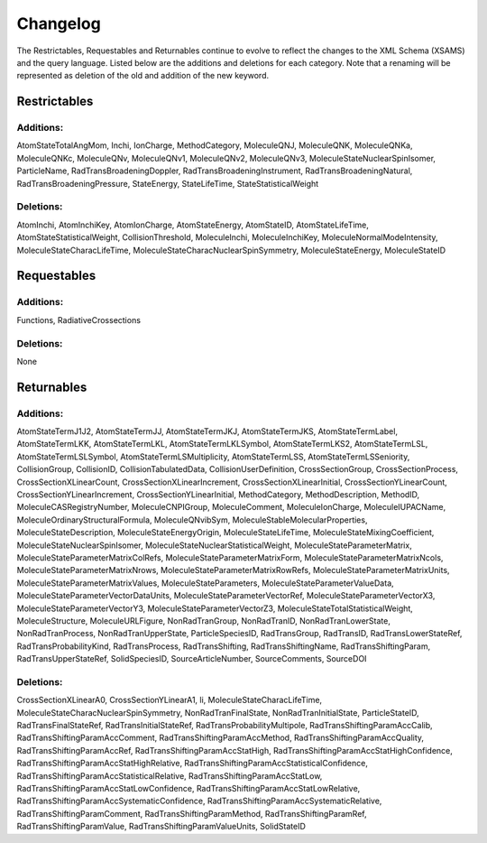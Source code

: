 .. _changes:


Changelog
====================

The Restrictables, Requestables and Returnables continue to evolve to reflect the changes to the XML Schema (XSAMS) and the query language. Listed below are the additions and deletions for each category. Note that a renaming will be represented as deletion of the old and addition of the new keyword.

Restrictables
------------------------

Additions:
~~~~~~~~~~~~

AtomStateTotalAngMom, Inchi, IonCharge, MethodCategory, MoleculeQNJ, MoleculeQNK, MoleculeQNKa, MoleculeQNKc, MoleculeQNv, MoleculeQNv1, MoleculeQNv2, MoleculeQNv3, MoleculeStateNuclearSpinIsomer, ParticleName, RadTransBroadeningDoppler, RadTransBroadeningInstrument, RadTransBroadeningNatural, RadTransBroadeningPressure, StateEnergy, StateLifeTime, StateStatisticalWeight

Deletions:
~~~~~~~~~~~~

AtomInchi, AtomInchiKey, AtomIonCharge, AtomStateEnergy, AtomStateID, AtomStateLifeTime, AtomStateStatisticalWeight, CollisionThreshold, MoleculeInchi, MoleculeInchiKey, MoleculeNormalModeIntensity, MoleculeStateCharacLifeTime, MoleculeStateCharacNuclearSpinSymmetry, MoleculeStateEnergy, MoleculeStateID

Requestables
------------------------

Additions:
~~~~~~~~~~~~

Functions, RadiativeCrossections

Deletions:
~~~~~~~~~~~~

None

Returnables
------------------------

Additions:
~~~~~~~~~~~~

AtomStateTermJ1J2, AtomStateTermJJ, AtomStateTermJKJ, AtomStateTermJKS, AtomStateTermLabel, AtomStateTermLKK, AtomStateTermLKL, AtomStateTermLKLSymbol, AtomStateTermLKS2, AtomStateTermLSL, AtomStateTermLSLSymbol, AtomStateTermLSMultiplicity, AtomStateTermLSS, AtomStateTermLSSeniority, CollisionGroup, CollisionID, CollisionTabulatedData, CollisionUserDefinition, CrossSectionGroup, CrossSectionProcess, CrossSectionXLinearCount, CrossSectionXLinearIncrement, CrossSectionXLinearInitial, CrossSectionYLinearCount, CrossSectionYLinearIncrement, CrossSectionYLinearInitial, MethodCategory, MethodDescription, MethodID, MoleculeCASRegistryNumber, MoleculeCNPIGroup, MoleculeComment, MoleculeIonCharge, MoleculeIUPACName, MoleculeOrdinaryStructuralFormula, MoleculeQNvibSym, MoleculeStableMolecularProperties, MoleculeStateDescription, MoleculeStateEnergyOrigin, MoleculeStateLifeTime, MoleculeStateMixingCoefficient, MoleculeStateNuclearSpinIsomer, MoleculeStateNuclearStatisticalWeight, MoleculeStateParameterMatrix, MoleculeStateParameterMatrixColRefs, MoleculeStateParameterMatrixForm, MoleculeStateParameterMatrixNcols, MoleculeStateParameterMatrixNrows, MoleculeStateParameterMatrixRowRefs, MoleculeStateParameterMatrixUnits, MoleculeStateParameterMatrixValues, MoleculeStateParameters, MoleculeStateParameterValueData, MoleculeStateParameterVectorDataUnits, MoleculeStateParameterVectorRef, MoleculeStateParameterVectorX3, MoleculeStateParameterVectorY3, MoleculeStateParameterVectorZ3, MoleculeStateTotalStatisticalWeight, MoleculeStructure, MoleculeURLFigure, NonRadTranGroup, NonRadTranID, NonRadTranLowerState, NonRadTranProcess, NonRadTranUpperState, ParticleSpeciesID, RadTransGroup, RadTransID, RadTransLowerStateRef, RadTransProbabilityKind, RadTransProcess, RadTransShifting, RadTransShiftingName, RadTransShiftingParam, RadTransUpperStateRef, SolidSpeciesID, SourceArticleNumber, SourceComments, SourceDOI

Deletions:
~~~~~~~~~~~~~~

CrossSectionXLinearA0, CrossSectionYLinearA1, li, MoleculeStateCharacLifeTime, MoleculeStateCharacNuclearSpinSymmetry, NonRadTranFinalState, NonRadTranInitialState, ParticleStateID, RadTransFinalStateRef, RadTransInitialStateRef, RadTransProbabilityMultipole, RadTransShiftingParamAccCalib, RadTransShiftingParamAccComment, RadTransShiftingParamAccMethod, RadTransShiftingParamAccQuality, RadTransShiftingParamAccRef, RadTransShiftingParamAccStatHigh, RadTransShiftingParamAccStatHighConfidence, RadTransShiftingParamAccStatHighRelative, RadTransShiftingParamAccStatisticalConfidence, RadTransShiftingParamAccStatisticalRelative, RadTransShiftingParamAccStatLow, RadTransShiftingParamAccStatLowConfidence, RadTransShiftingParamAccStatLowRelative, RadTransShiftingParamAccSystematicConfidence, RadTransShiftingParamAccSystematicRelative, RadTransShiftingParamComment, RadTransShiftingParamMethod, RadTransShiftingParamRef, RadTransShiftingParamValue, RadTransShiftingParamValueUnits, SolidStateID
